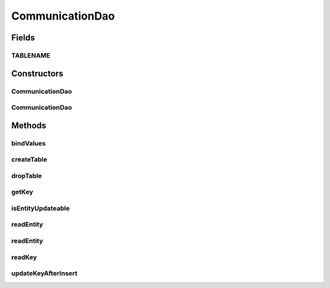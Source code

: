 .. java:import:: android.database Cursor

.. java:import:: android.database.sqlite SQLiteDatabase

.. java:import:: android.database.sqlite SQLiteStatement

.. java:import:: de.greenrobot.dao AbstractDao

.. java:import:: de.greenrobot.dao Property

.. java:import:: de.greenrobot.dao.internal DaoConfig

CommunicationDao
================

.. java:package:: com.nekoscape.android.ntc.dao
   :noindex:

.. java:type:: public class CommunicationDao extends AbstractDao<Communication, Long>

   DAO for table CommunicationTable.

Fields
------
TABLENAME
^^^^^^^^^

.. java:field:: public static final String TABLENAME
   :outertype: CommunicationDao

Constructors
------------
CommunicationDao
^^^^^^^^^^^^^^^^

.. java:constructor:: public CommunicationDao(DaoConfig config)
   :outertype: CommunicationDao

CommunicationDao
^^^^^^^^^^^^^^^^

.. java:constructor:: public CommunicationDao(DaoConfig config, DaoSession daoSession)
   :outertype: CommunicationDao

Methods
-------
bindValues
^^^^^^^^^^

.. java:method:: @Override protected void bindValues(SQLiteStatement stmt, Communication entity)
   :outertype: CommunicationDao

createTable
^^^^^^^^^^^

.. java:method:: public static void createTable(SQLiteDatabase db, boolean ifNotExists)
   :outertype: CommunicationDao

   Creates the underlying database table.

dropTable
^^^^^^^^^

.. java:method:: public static void dropTable(SQLiteDatabase db, boolean ifExists)
   :outertype: CommunicationDao

   Drops the underlying database table.

getKey
^^^^^^

.. java:method:: @Override public Long getKey(Communication entity)
   :outertype: CommunicationDao

isEntityUpdateable
^^^^^^^^^^^^^^^^^^

.. java:method:: @Override protected boolean isEntityUpdateable()
   :outertype: CommunicationDao

readEntity
^^^^^^^^^^

.. java:method:: @Override public Communication readEntity(Cursor cursor, int offset)
   :outertype: CommunicationDao

readEntity
^^^^^^^^^^

.. java:method:: @Override public void readEntity(Cursor cursor, Communication entity, int offset)
   :outertype: CommunicationDao

readKey
^^^^^^^

.. java:method:: @Override public Long readKey(Cursor cursor, int offset)
   :outertype: CommunicationDao

updateKeyAfterInsert
^^^^^^^^^^^^^^^^^^^^

.. java:method:: @Override protected Long updateKeyAfterInsert(Communication entity, long rowId)
   :outertype: CommunicationDao

